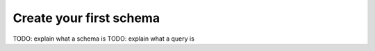 Create your first schema
========================


TODO: explain what a schema is
TODO: explain what a query is
